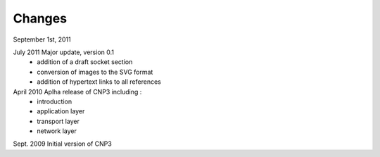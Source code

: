 .. Copyright |copy| 2010 by Olivier Bonaventure
.. This file is licensed under a `creative commons licence <http://creativecommons.org/licenses/by-sa/3.0/>`_


Changes
========




September 1st, 2011



July 2011 Major update, version 0.1
 - addition of a draft socket section
 - conversion of images to the SVG format
 - addition of hypertext links to all references


April 2010 Aplha release of CNP3 including :
 - introduction
 - application layer
 - transport layer
 - network layer


Sept. 2009 Initial version of CNP3
